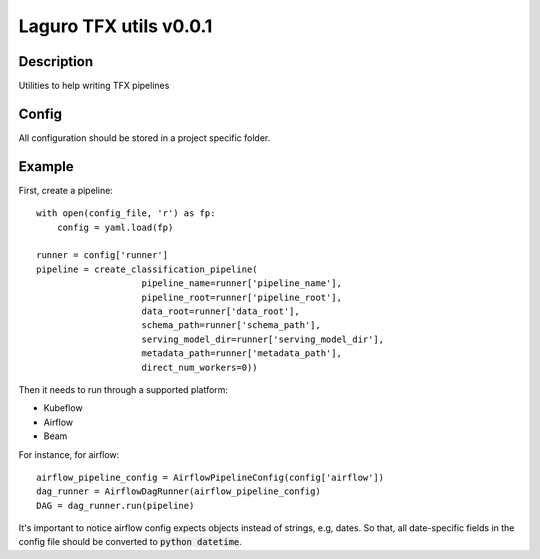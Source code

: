 Laguro TFX utils v0.0.1
=======================

Description
--------------
Utilities to help writing TFX pipelines

Config
------
All configuration should be stored in a project specific folder.


Example
-------

First, create a pipeline::

    with open(config_file, 'r') as fp:
        config = yaml.load(fp)

    runner = config['runner']
    pipeline = create_classification_pipeline(
                        pipeline_name=runner['pipeline_name'],
                        pipeline_root=runner['pipeline_root'],
                        data_root=runner['data_root'],
                        schema_path=runner['schema_path'],
                        serving_model_dir=runner['serving_model_dir'],
                        metadata_path=runner['metadata_path'],
                        direct_num_workers=0))

Then it needs to run through a supported platform:

- Kubeflow
- Airflow
- Beam

For instance, for airflow::

    airflow_pipeline_config = AirflowPipelineConfig(config['airflow'])
    dag_runner = AirflowDagRunner(airflow_pipeline_config)
    DAG = dag_runner.run(pipeline)

It's important to notice airflow config expects objects instead of
strings, e.g, dates. So that, all date-specific fields in the config file
should be converted to :code:`python datetime`.